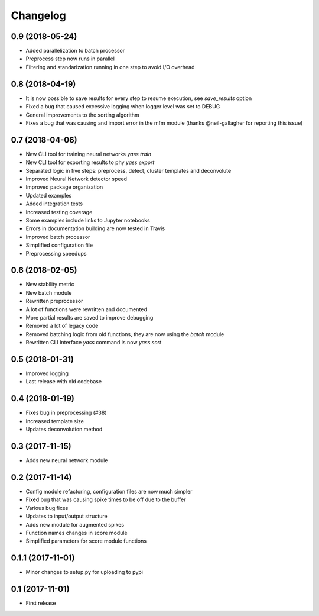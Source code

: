 Changelog
=========

0.9 (2018-05-24)
-----------------
* Added parallelization to batch processor
* Preprocess step now runs in parallel
* Filtering and standarization running in one step to avoid I/O overhead


0.8 (2018-04-19)
-----------------

* It is now possible to save results for every step to resume execution, see `save_results` option
* Fixed a bug that caused excessive logging when logger level was set to DEBUG
* General improvements to the sorting algorithm
* Fixes a bug that was causing and import error in the mfm module (thanks @neil-gallagher for reporting this issue)


0.7 (2018-04-06)
-----------------

* New CLI tool for training neural networks `yass train`
* New CLI tool for exporting results to phy `yass export`
* Separated logic in five steps: preprocess, detect, cluster templates and deconvolute
* Improved Neural Network detector speed
* Improved package organization
* Updated examples
* Added integration tests
* Increased testing coverage
* Some examples include links to Jupyter notebooks
* Errors in documentation building are now tested in Travis
* Improved batch processor
* Simplified configuration file
* Preprocessing speedups


0.6 (2018-02-05)
-----------------
* New stability metric
* New batch module
* Rewritten preprocessor
* A lot of functions were rewritten and documented
* More partial results are saved to improve debugging
* Removed a lot of legacy code
* Removed batching logic from old functions, they are now using the `batch` module
* Rewritten CLI interface `yass` command is now `yass sort`


0.5 (2018-01-31)
-----------------
* Improved logging
* Last release with old codebase


0.4 (2018-01-19)
-----------------
* Fixes bug in preprocessing (#38)
* Increased template size
* Updates deconvolution method


0.3 (2017-11-15)
-----------------
* Adds new neural network module


0.2 (2017-11-14)
-----------------
* Config module refactoring, configuration files are now much simpler
* Fixed bug that was causing spike times to be off due to the buffer
* Various bug fixes
* Updates to input/output structure
* Adds new module for augmented spikes
* Function names changes in score module
* Simplified parameters for score module functions


0.1.1 (2017-11-01)
-------------------
* Minor changes to setup.py for uploading to pypi


0.1 (2017-11-01)
-----------------
* First release
